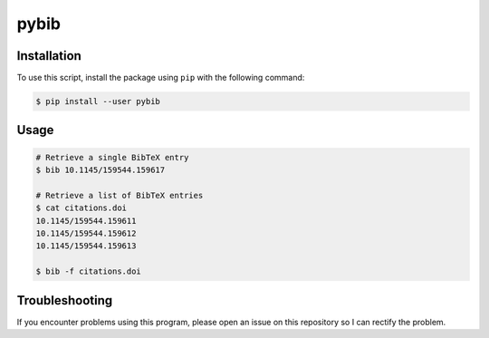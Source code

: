 pybib
=====

Installation
------------

To use this script, install the package using ``pip`` with the following
command:

.. code:: sh

    $ pip install --user pybib

Usage
-----

.. code:: sh

    # Retrieve a single BibTeX entry
    $ bib 10.1145/159544.159617

    # Retrieve a list of BibTeX entries
    $ cat citations.doi
    10.1145/159544.159611
    10.1145/159544.159612
    10.1145/159544.159613

    $ bib -f citations.doi

Troubleshooting
---------------

If you encounter problems using this program, please open an issue on
this repository so I can rectify the problem.

.. |PyPI version| image:: https://img.shields.io/pypi/v/pybib.svg?style=flat
   :target: https://pypi.python.org/pypi?:action=display&name=pybib
